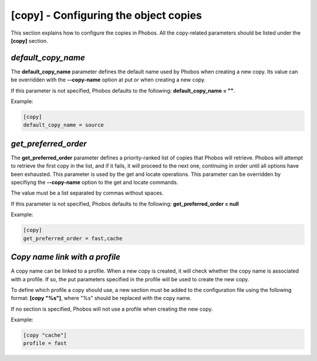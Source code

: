 [copy] - Configuring the object copies
======================================

This section explains how to configure the copies in Phobos. All the
copy-related parameters should be listed under the **[copy]** section.

*default_copy_name*
-------------------

The **default_copy_name** parameter defines the default name used by Phobos when
creating a new copy. Its value can be overridden with the **--copy-name** option
at put or when creating a new copy.

If this parameter is not specified, Phobos defaults to the following:
**default_copy_name = ""**.

Example:

.. code:: ini

    [copy]
    default_copy_name = source

*get_preferred_order*
---------------------

The **get_preferred_order** parameter defines a priority-ranked list of copies
that Phobos will retrieve. Phobos will attempt to retrieve the first copy in the
list, and if it fails, it will proceed to the next one, continuing in order
until all options have been exhausted. This parameter is used by the get and
locate operations. This parameter can be overridden by specifiyng the
**--copy-name** option to the get and locate commands.

The value must be a list separated by commas without spaces.

If this parameter is not specified, Phobos defaults to the following:
**get_preferred_order = null**

Example:

.. code:: ini

    [copy]
    get_preferred_order = fast,cache

*Copy name link with a profile*
-------------------------------

A copy name can be linked to a profile. When a new copy is created, it will
check whether the copy name is associated with a profile. If so, the put
parameters specified in the profile will be used to create the new copy.

To define which profile a copy should use, a new section must be added to the
configuration file using the following format: **[copy "%s"]**, where "%s"
should be replaced with the copy name.

If no section is specified, Phobos will not use a profile when creating the new
copy.

Example:

.. code:: ini

    [copy "cache"]
    profile = fast
